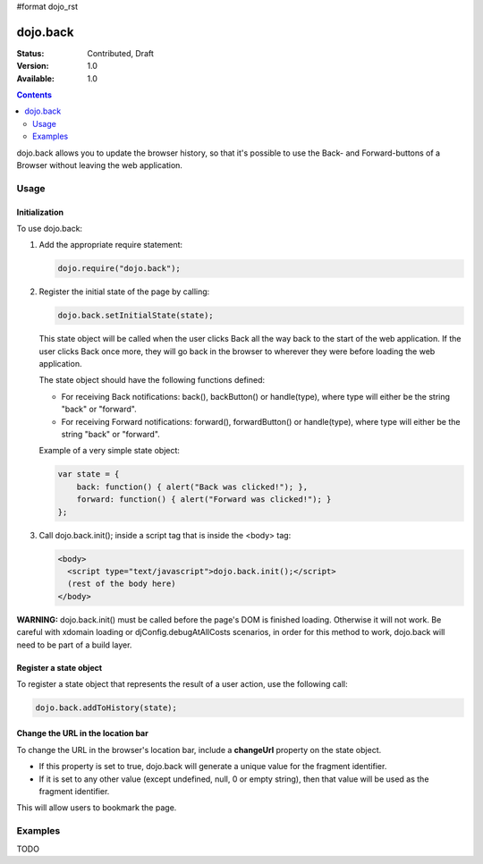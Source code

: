 #format dojo_rst

dojo.back
=========

:Status: Contributed, Draft
:Version: 1.0
:Available: 1.0

.. contents::
    :depth: 2

dojo.back allows you to update the browser history, so that it's possible to use the Back- and Forward-buttons of a Browser without leaving the web application.

=====
Usage
=====

Initialization
--------------

To use dojo.back:

1. Add the appropriate require statement:

   .. code-block :: javascript

      dojo.require("dojo.back");
   ..

2. Register the initial state of the page by calling:

   .. code-block :: javascript

       dojo.back.setInitialState(state);
   ..

   This state object will be called when the user clicks Back all the way back to the start of the web application. If the user clicks Back once more, they will go back in the browser to wherever they were before loading the web application.

   The state object should have the following functions defined:

   * For receiving Back notifications: back(), backButton() or handle(type), where type will either be the string "back" or "forward".
   * For receiving Forward notifications: forward(), forwardButton() or handle(type), where type will either be the string "back" or "forward".

   Example of a very simple state object:

   .. code-block :: javascript

       var state = {
           back: function() { alert("Back was clicked!"); },
           forward: function() { alert("Forward was clicked!"); }
       };
   ..

3. Call dojo.back.init(); inside a script tag that is inside the <body> tag:

   .. code-block :: javascript

       <body>
         <script type="text/javascript">dojo.back.init();</script>
         (rest of the body here)
       </body>

   ..

**WARNING:** dojo.back.init() must be called before the page's DOM is finished loading. Otherwise it will not work. Be careful with xdomain loading or djConfig.debugAtAllCosts scenarios, in order for this method to work, dojo.back will need to be part of a build layer.

Register a state object
-----------------------

To register a state object that represents the result of a user action, use the following call:

.. code-block :: javascript

  dojo.back.addToHistory(state);


Change the URL in the location bar
----------------------------------

To change the URL in the browser's location bar, include a **changeUrl** property on the state object.

* If this property is set to true, dojo.back will generate a unique value for the fragment identifier. 
* If it is set to any other value (except undefined, null, 0 or empty string), then that value will be used as the fragment identifier. 

This will allow users to bookmark the page.

========
Examples
========

TODO
